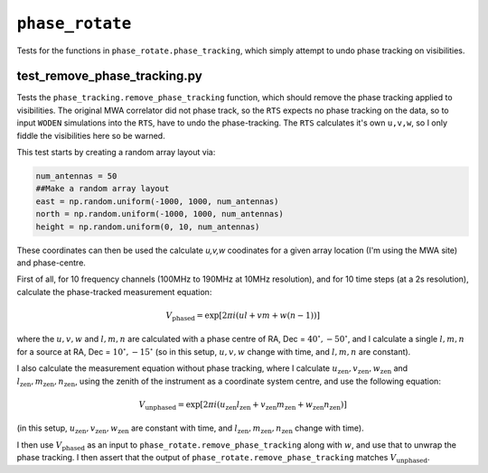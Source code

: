 ``phase_rotate``
=========================
Tests for the functions in ``phase_rotate.phase_tracking``, which simply attempt to undo phase tracking on visibilities.

test_remove_phase_tracking.py
*******************************************************
Tests the ``phase_tracking.remove_phase_tracking`` function, which should remove
the phase tracking applied to visibilities. The original MWA correlator
did not phase track, so the ``RTS`` expects no phase tracking on the data, so
to input ``WODEN`` simulations into the ``RTS``, have to undo the phase-tracking.
The ``RTS`` calculates it's own ``u,v,w``, so I only fiddle the visibilities
here so be warned.

This test starts by creating a random array layout via:

.. code-block:: python

  num_antennas = 50
  ##Make a random array layout
  east = np.random.uniform(-1000, 1000, num_antennas)
  north = np.random.uniform(-1000, 1000, num_antennas)
  height = np.random.uniform(0, 10, num_antennas)

These coordinates can then be used the calculate *u,v,w* coodinates for a given
array location (I'm using the MWA site) and phase-centre.

First of all, for 10 frequency channels (100MHz to 190MHz at 10MHz resolution),
and for 10 time steps (at a 2s resolution), calculate the phase-tracked
measurement equation:

.. math::

    V_{\textrm{phased}} = \exp\left[2\pi i \left(ul + vm + w(n-1) \right) \right]

where the :math:`u,v,w` and :math:`l,m,n` are calculated with a phase centre of RA, Dec =
:math:`40^\circ, -50^\circ`, and I calculate a single :math:`l,m,n` for a source at
RA, Dec = :math:`10^\circ, -15^\circ` (so in this setup, :math:`u,v,w` change with
time, and :math:`l,m,n` are constant).

I also calculate the  measurement equation without phase tracking, where I calculate
:math:`u_{\mathrm{zen}},v_{\mathrm{zen}},w_{\mathrm{zen}}` and
:math:`l_{\mathrm{zen}},m_{\mathrm{zen}},n_{\mathrm{zen}}`, using the zenith of
the instrument as a coordinate system centre, and use the following
equation:

.. math::

    V_{\textrm{unphased}} = \exp\left[2\pi i \left(u_{\mathrm{zen}}l_{\mathrm{zen}} + v_{\mathrm{zen}}m_{\mathrm{zen}} + w_{\mathrm{zen}}n_{\mathrm{zen}} \right) \right]

(in this setup, :math:`u_{\mathrm{zen}},v_{\mathrm{zen}},w_{\mathrm{zen}}`
are constant with time, and :math:`l_{\mathrm{zen}},m_{\mathrm{zen}},n_{\mathrm{zen}}`
change with time).

I then use :math:`V_{\textrm{phased}}` as an input to ``phase_rotate.remove_phase_tracking``
along with :math:`w`, and use that to unwrap the phase tracking. I then assert
that the output of ``phase_rotate.remove_phase_tracking`` matches :math:`V_{\textrm{unphased}}`.

